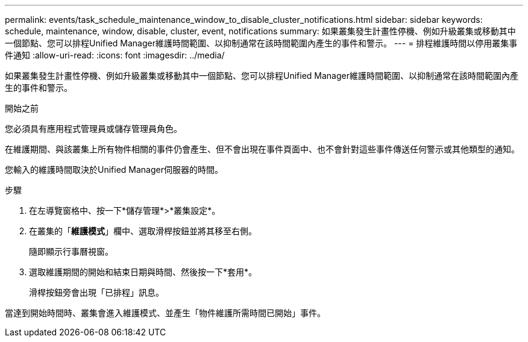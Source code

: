 ---
permalink: events/task_schedule_maintenance_window_to_disable_cluster_notifications.html 
sidebar: sidebar 
keywords: schedule, maintenance, window, disable, cluster, event, notifications 
summary: 如果叢集發生計畫性停機、例如升級叢集或移動其中一個節點、您可以排程Unified Manager維護時間範圍、以抑制通常在該時間範圍內產生的事件和警示。 
---
= 排程維護時間以停用叢集事件通知
:allow-uri-read: 
:icons: font
:imagesdir: ../media/


[role="lead"]
如果叢集發生計畫性停機、例如升級叢集或移動其中一個節點、您可以排程Unified Manager維護時間範圍、以抑制通常在該時間範圍內產生的事件和警示。

.開始之前
您必須具有應用程式管理員或儲存管理員角色。

在維護期間、與該叢集上所有物件相關的事件仍會產生、但不會出現在事件頁面中、也不會針對這些事件傳送任何警示或其他類型的通知。

您輸入的維護時間取決於Unified Manager伺服器的時間。

.步驟
. 在左導覽窗格中、按一下*儲存管理*>*叢集設定*。
. 在叢集的「*維護模式*」欄中、選取滑桿按鈕並將其移至右側。
+
隨即顯示行事曆視窗。

. 選取維護期間的開始和結束日期與時間、然後按一下*套用*。
+
滑桿按鈕旁會出現「已排程」訊息。



當達到開始時間時、叢集會進入維護模式、並產生「物件維護所需時間已開始」事件。
